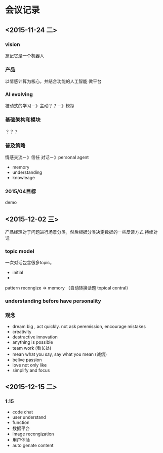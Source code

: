 * 会议记录
** <2015-11-24 二>
*** vision
    忘记它是一个机器人
*** 产品
    以情感计算为核心，并结合功能的人工智能
    做平台
*** AI evolving
   被动式的学习－》主动？？－》模拟
*** 基础架构和模块
   ？？？
*** 普及策略
   情感交流－》信任
   对话－》personal agent 
   - memory 
   - understanding 
   - knowleage
*** 2015/04目标
    demo
** <2015-12-02 三>
   产品经理对于问题进行场景分类，然后根据分类决定数据的一些反馈方式
   持续对话
*** topic model
    一次对话包含很多topic，
    - initial 
    - 
    pattern recongize  =>  memory （自动转换话题 topical contral）
*** understanding before have personality
*** 观念
    - dream big , act quickly. not ask peremission, encourage mistakes
    - creativity
    - destractive innovation
    - anything is possible
    - team work (看长处)
    - mean what you say, say what you mean (诚信)
    - belive passion
    - love not only like
    - simplify and focus
** <2015-12-15 二>
*** 1.15
    - code chat
    - user understand
    - function
    - 数据平台
    - image recongization
    - 用户体验
    - auto genate content
    
